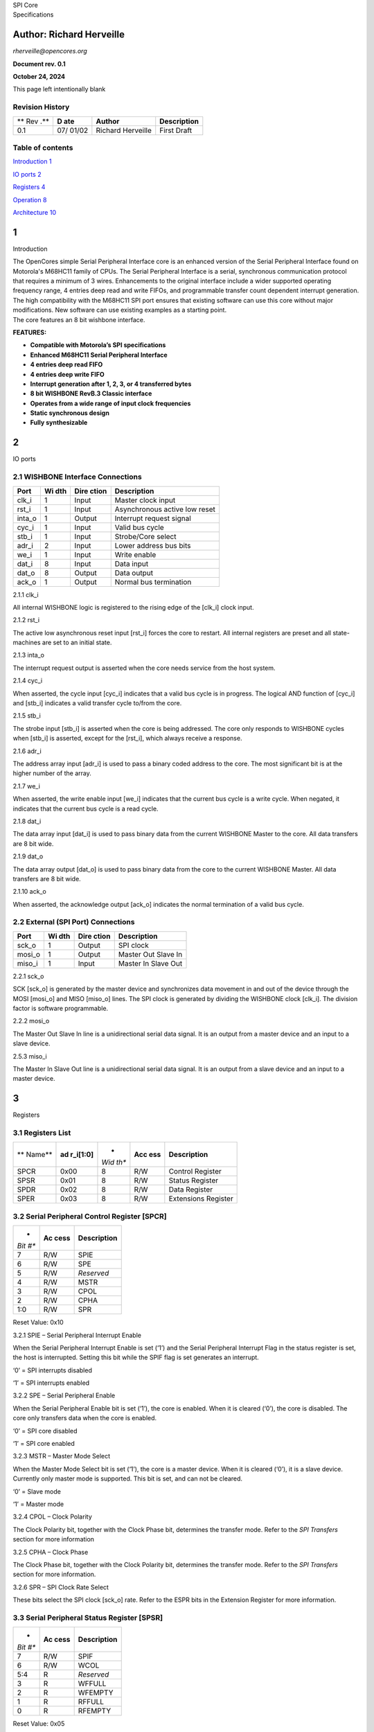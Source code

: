 | |image1|\ SPI Core
| Specifications

Author: Richard Herveille
=========================

*rherveille@opencores.org*

**Document rev. 0.1**

**October 24, 2024**

This page left intentionally blank

Revision History
----------------

+-----+-------+---------------+---------------------------------------+
| **  | **D   | **Author**    | **Description**                       |
| Rev | ate** |               |                                       |
| .** |       |               |                                       |
+-----+-------+---------------+---------------------------------------+
| 0.1 | 07/   | Richard       | First Draft                           |
|     | 01/02 | Herveille     |                                       |
+-----+-------+---------------+---------------------------------------+

Table of contents
-----------------

`Introduction 1 <#__RefHeading___Toc29644563>`__

`IO ports 2 <#__RefHeading___Toc29644564>`__

`Registers 4 <#__RefHeading___Toc29644565>`__

`Operation 8 <#__RefHeading___Toc29644566>`__

`Architecture 10 <#__RefHeading___Toc29644567>`__

1
=

Introduction

| The OpenCores simple Serial Peripheral Interface core is an enhanced
  version of the Serial Peripheral Interface found on Motorola's M68HC11
  family of CPUs. The Serial Peripheral Interface is a serial,
  synchronous communication protocol that requires a minimum of 3 wires.
  Enhancements to the original interface include a wider supported
  operating frequency range, 4 entries deep read and write FIFOs, and
  programmable transfer count dependent interrupt generation. The high
  compatibility with the M68HC11 SPI port ensures that existing software
  can use this core without major modifications. New software can use
  existing examples as a starting point.
| The core features an 8 bit wishbone interface.

**FEATURES:**

-  **Compatible with Motorola’s SPI specifications**

-  **Enhanced M68HC11 Serial Peripheral Interface**

-  **4 entries deep read FIFO**

-  **4 entries deep write FIFO**

-  **Interrupt generation after 1, 2, 3, or 4 transferred bytes**

-  **8 bit WISHBONE RevB.3 Classic interface**

-  **Operates from a wide range of input clock frequencies**

-  **Static synchronous design**

-  **Fully synthesizable**

.. _section-1:

2
=

IO ports

2.1 WISHBONE Interface Connections
----------------------------------

+----------+-------+---------+---------------------------------------+
| **Port** | **Wi  | **Dire  | **Description**                       |
|          | dth** | ction** |                                       |
+----------+-------+---------+---------------------------------------+
| clk_i    | 1     | Input   | Master clock input                    |
+----------+-------+---------+---------------------------------------+
| rst_i    | 1     | Input   | Asynchronous active low reset         |
+----------+-------+---------+---------------------------------------+
| inta_o   | 1     | Output  | Interrupt request signal              |
+----------+-------+---------+---------------------------------------+
| cyc_i    | 1     | Input   | Valid bus cycle                       |
+----------+-------+---------+---------------------------------------+
| stb_i    | 1     | Input   | Strobe/Core select                    |
+----------+-------+---------+---------------------------------------+
| adr_i    | 2     | Input   | Lower address bus bits                |
+----------+-------+---------+---------------------------------------+
| we_i     | 1     | Input   | Write enable                          |
+----------+-------+---------+---------------------------------------+
| dat_i    | 8     | Input   | Data input                            |
+----------+-------+---------+---------------------------------------+
| dat_o    | 8     | Output  | Data output                           |
+----------+-------+---------+---------------------------------------+
| ack_o    | 1     | Output  | Normal bus termination                |
+----------+-------+---------+---------------------------------------+

2.1.1 clk_i

All internal WISHBONE logic is registered to the rising edge of the
[clk_i] clock input.

2.1.2 rst_i

The active low asynchronous reset input [rst_i] forces the core to
restart. All internal registers are preset and all state-machines are
set to an initial state.

2.1.3 inta_o

The interrupt request output is asserted when the core needs service
from the host system.

2.1.4 cyc_i

When asserted, the cycle input [cyc_i] indicates that a valid bus cycle
is in progress. The logical AND function of [cyc_i] and [stb_i]
indicates a valid transfer cycle to/from the core.

2.1.5 stb_i

The strobe input [stb_i] is asserted when the core is being addressed.
The core only responds to WISHBONE cycles when [stb_i] is asserted,
except for the [rst_i], which always receive a response.

2.1.6 adr_i

The address array input [adr_i] is used to pass a binary coded address
to the core. The most significant bit is at the higher number of the
array.

2.1.7 we_i

When asserted, the write enable input [we_i] indicates that the current
bus cycle is a write cycle. When negated, it indicates that the current
bus cycle is a read cycle.

2.1.8 dat_i

The data array input [dat_i] is used to pass binary data from the
current WISHBONE Master to the core. All data transfers are 8 bit wide.

2.1.9 dat_o

The data array output [dat_o] is used to pass binary data from the core
to the current WISHBONE Master. All data transfers are 8 bit wide.

2.1.10 ack_o

When asserted, the acknowledge output [ack_o] indicates the normal
termination of a valid bus cycle.

2.2 External (SPI Port) Connections
-----------------------------------

+------------+-------+---------+--------------------------------------+
| **Port**   | **Wi  | **Dire  | **Description**                      |
|            | dth** | ction** |                                      |
+------------+-------+---------+--------------------------------------+
| sck_o      | 1     | Output  | SPI clock                            |
+------------+-------+---------+--------------------------------------+
| mosi_o     | 1     | Output  | Master Out Slave In                  |
+------------+-------+---------+--------------------------------------+
| miso_i     | 1     | Input   | Master In Slave Out                  |
+------------+-------+---------+--------------------------------------+

2.2.1 sck_o

SCK [sck_o] is generated by the master device and synchronizes data
movement in and out of the device through the MOSI [mosi_o] and MISO
[miso_o] lines. The SPI clock is generated by dividing the WISHBONE
clock [clk_i]. The division factor is software programmable.

2.2.2 mosi_o

The Master Out Slave In line is a unidirectional serial data signal. It
is an output from a master device and an input to a slave device.

2.5.3 miso_i

The Master In Slave Out line is a unidirectional serial data signal. It
is an output from a slave device and an input to a master device.

.. _section-2:

3
=

Registers

3.1 Registers List
------------------

+--------+------------+------+-------+--------------------------------+
| **     | **ad       | *    | **Acc | **Description**                |
| Name** | r_i[1:0]** | *Wid | ess** |                                |
|        |            | th** |       |                                |
+--------+------------+------+-------+--------------------------------+
| SPCR   | 0x00       | 8    | R/W   | Control Register               |
+--------+------------+------+-------+--------------------------------+
| SPSR   | 0x01       | 8    | R/W   | Status Register                |
+--------+------------+------+-------+--------------------------------+
| SPDR   | 0x02       | 8    | R/W   | Data Register                  |
+--------+------------+------+-------+--------------------------------+
| SPER   | 0x03       | 8    | R/W   | Extensions Register            |
+--------+------------+------+-------+--------------------------------+

3.2 Serial Peripheral Control Register [SPCR]
---------------------------------------------

+------+--------+------------------------------------------------------+
| *    | **Ac   | **Description**                                      |
| *Bit | cess** |                                                      |
| #**  |        |                                                      |
+------+--------+------------------------------------------------------+
| 7    | R/W    | SPIE                                                 |
+------+--------+------------------------------------------------------+
| 6    | R/W    | SPE                                                  |
+------+--------+------------------------------------------------------+
| 5    | R/W    | *Reserved*                                           |
+------+--------+------------------------------------------------------+
| 4    | R/W    | MSTR                                                 |
+------+--------+------------------------------------------------------+
| 3    | R/W    | CPOL                                                 |
+------+--------+------------------------------------------------------+
| 2    | R/W    | CPHA                                                 |
+------+--------+------------------------------------------------------+
| 1:0  | R/W    | SPR                                                  |
+------+--------+------------------------------------------------------+

Reset Value: 0x10

3.2.1 SPIE – Serial Peripheral Interrupt Enable

When the Serial Peripheral Interrupt Enable is set (‘1’) and the Serial
Peripheral Interrupt Flag in the status register is set, the host is
interrupted. Setting this bit while the SPIF flag is set generates an
interrupt.

‘0’ = SPI interrupts disabled

‘1’ = SPI interrupts enabled

3.2.2 SPE – Serial Peripheral Enable

When the Serial Peripheral Enable bit is set (‘1’), the core is enabled.
When it is cleared (‘0’), the core is disabled. The core only transfers
data when the core is enabled.

‘0’ = SPI core disabled

‘1’ = SPI core enabled

3.2.3 MSTR – Master Mode Select

When the Master Mode Select bit is set (‘1’), the core is a master
device. When it is cleared (‘0’), it is a slave device. Currently only
master mode is supported. This bit is set, and can not be cleared.

‘0’ = Slave mode

‘1’ = Master mode

3.2.4 CPOL – Clock Polarity

The Clock Polarity bit, together with the Clock Phase bit, determines
the transfer mode. Refer to the *SPI Transfers* section for more
information

3.2.5 CPHA – Clock Phase

The Clock Phase bit, together with the Clock Polarity bit, determines
the transfer mode. Refer to the *SPI Transfers* section for more
information.

3.2.6 SPR – SPI Clock Rate Select

These bits select the SPI clock [sck_o] rate. Refer to the ESPR bits in
the Extension Register for more information.

3.3 Serial Peripheral Status Register [SPSR]
--------------------------------------------

+------+--------+------------------------------------------------------+
| *    | **Ac   | **Description**                                      |
| *Bit | cess** |                                                      |
| #**  |        |                                                      |
+------+--------+------------------------------------------------------+
| 7    | R/W    | SPIF                                                 |
+------+--------+------------------------------------------------------+
| 6    | R/W    | WCOL                                                 |
+------+--------+------------------------------------------------------+
| 5:4  | R      | *Reserved*                                           |
+------+--------+------------------------------------------------------+
| 3    | R      | WFFULL                                               |
+------+--------+------------------------------------------------------+
| 2    | R      | WFEMPTY                                              |
+------+--------+------------------------------------------------------+
| 1    | R      | RFFULL                                               |
+------+--------+------------------------------------------------------+
| 0    | R      | RFEMPTY                                              |
+------+--------+------------------------------------------------------+

Reset Value: 0x05

3.3.1 SPIF – Serial Peripheral Interrupt Flag

The Serial Peripheral Interrupt Flag is set upon completion of a
transfer block. If SPIF is asserted (‘1’) and SPIE is set, an interrupt
is generated. To clear the interrupt write the status register with the
SPIF bit set (‘1’).

3.3.2 WCOL – Write Collision

The Write Collision flag is set when the Serial Peripheral Data register
is written to, while the Write FIFO is full. To clear the Write
Collision flag write the status register with the WCOL bit set (‘1’).

3.3.3 WFFULL – Write FIFO Full

The Write FIFO Full and Write FIFO empty bits show the status of the
write FIFO.

3.3.4 WFEMPTY – Write FIFO Empty

The Write FIFO Full and Write FIFO empty bits show the status of the
write FIFO.

3.3.5 RFFULL – Read FIFO Full

The Read FIFO Full and Read FIFO empty bits show the status of the read
FIFO.

3.3.6 RFEMPTY – Read FIFO Empty

The Read FIFO Full and Read FIFO empty bits show the status of the read
FIFO.

3.4 Serial Peripheral Data Register [SPDR]
------------------------------------------

+------+--------+------------------------------------------------------+
| *    | **Ac   | **Description**                                      |
| *Bit | cess** |                                                      |
| #**  |        |                                                      |
+------+--------+------------------------------------------------------+
| 7:0  | W      | Write Buffer                                         |
+------+--------+------------------------------------------------------+
| 7:0  | R      | Read Buffer                                          |
+------+--------+------------------------------------------------------+

Reset Value: undefined

3.4.1 Write Buffer

The Write Buffer is a 4 entries deep FIFO. Writing to the Write Buffer
adds the data to the FIFO. Writing to the Write Buffer while the FIFO is
full sets the Write Collision [WCOL] bit. When the Serial Peripheral
Enable [SPE] bit is cleared (‘0’), the Write Buffer is reset. When the
[SPE] bit is set (‘1’) and the write buffer is not empty, the core
initiates SPI transfers. When the transfer is initiated, the data byte
is removed from the FIFO.

3.4.2 Read Buffer

The Read Buffer is a 4 entries deep FIFO. When the Serial Peripheral
Enable [SPE] bit is cleared (‘0’), the Read Buffer is reset. When an SPI
transfer is finished, the received data byte is added to the Read
Buffer. There is no overrun detection; it is possible to overwrite the
oldest data. This is done to maintain the highest level of compatibility
with the M68HC11 type SPI port, and to minimize overhead for systems
where the SPI bus is used to transfer data only (e.g. when accessing a
DAC).

3.5 Serial Peripheral Extensions Register [SPER]
------------------------------------------------

+------+--------+------------------------------------------------------+
| *    | **Ac   | **Description**                                      |
| *Bit | cess** |                                                      |
| #**  |        |                                                      |
+------+--------+------------------------------------------------------+
| 7:6  | R/W    | ICNT                                                 |
+------+--------+------------------------------------------------------+
| 5:2  | R/W    | *Reserved*                                           |
+------+--------+------------------------------------------------------+
| 1:0  | R/W    | ESPR                                                 |
+------+--------+------------------------------------------------------+

Reset Value: 0x00

3.5.1 ICNT – Interrupt Count

The Interrupt Count bits determine the transfer block size. The SPIF bit
is set after ICNT transfers. Thus it is possible to reduce kernel
overhead due to reduced interrupt service calls.

.. _section-3:

+---------+------------------------------------------------------------+
| *       | **Description**                                            |
| *ICNT** |                                                            |
+---------+------------------------------------------------------------+
| 00      | SPIF is set after every completed transfer                 |
+---------+------------------------------------------------------------+
| 01      | SPIF is set after every two completed transfers            |
+---------+------------------------------------------------------------+
| 10      | SPIF is set after every three completed transfers          |
+---------+------------------------------------------------------------+
| 11      | SPIF is set after every four completed transfers           |
+---------+------------------------------------------------------------+

3.5.2 ESPR – Extended SPI Clock Rate Select

The Extended SPI Clock Rate Select bits add two bits to the SPI Clock
Rate Select bits. When ESPR = ‘00’ the original M68HC11 coding is used.

.. _section-4:

+------------+----------+----------------------------------------------+
| **ESPR**   | **SPR**  | **Divide WISHBONE clock by**                 |
+------------+----------+----------------------------------------------+
| 00         | 00       | 2                                            |
+------------+----------+----------------------------------------------+
| 00         | 01       | 4                                            |
+------------+----------+----------------------------------------------+
| 00         | 10       | 16                                           |
+------------+----------+----------------------------------------------+
| 00         | 11       | 32                                           |
+------------+----------+----------------------------------------------+
| 01         | 00       | 8                                            |
+------------+----------+----------------------------------------------+
| 01         | 01       | 64                                           |
+------------+----------+----------------------------------------------+
| 01         | 10       | 128                                          |
+------------+----------+----------------------------------------------+
| 01         | 11       | 256                                          |
+------------+----------+----------------------------------------------+
| 10         | 00       | 512                                          |
+------------+----------+----------------------------------------------+
| 10         | 01       | 1024                                         |
+------------+----------+----------------------------------------------+
| 10         | 10       | 2048                                         |
+------------+----------+----------------------------------------------+
| 10         | 11       | 4096                                         |
+------------+----------+----------------------------------------------+
| 11         | xx       | *Reserved*                                   |
+------------+----------+----------------------------------------------+

.. _section-5:

4
=

Operation

4.1 SPI Transfers
-----------------

During an SPI transfer, data is simultaneously transmitted and received.
The serial clock line [SCK] synchronizes shifting and sampling of the
information on the two serial data lines. The master places the
information onto the MOSI line a half-cycle before the clock edge that
the slave device uses to latch the data.

|image2|\ Four possible timing relationships can be chosen by using the
Clock Polarity [CPOL] and Clock Phase [CPHA] bits in the Serial
Peripheral Control Register [SPCR]. Both master and slave devices must
operate with the same timing.

4.2 Initiating transfers
------------------------

4.2.1 Transmitting data bytes

After programming the core’s control register SPI transfers can be
initiated. A transfer is initiated by writing to the Serial Peripheral
Data Register [SPDR]. Writing to the Serial Peripheral Data Register is
actually writing to a 4 entries deep FIFO called the Write Buffer. Each
write access adds a data byte to the Write Buffer. When the core is
enabled – SPE is set (‘1’) – and the Write Buffer is not empty, the core
automatically transfers the oldest data byte.

4.2.2 Receiving data bytes

Receiving data is done simultaneously with transmitting data; whenever a
data byte is transmitted a data byte is received. For each byte that
needs to be read from a device, a dummy byte needs to be written to the
Write Buffer. This instructs the core to initiate an SPI transfer,
simultaneously transmitting the dummy byte and receiving the desired
data. Whenever a transfer is finished, the received data byte is added
to the Read Buffer. The Read Buffer is the counterpart of the Write
Buffer. It is an independent 4 entries deep FIFO. The FIFO contents can
be read by reading from the Serial Peripheral Data Register [SPDR].

4.2.3 FIFO Overrun

Both the Write Buffer and the Read Buffer are FIFOs that use circular
memories to simulate the infinite big memory needed for FIFOs. Because
of this writing to a FIFO while it is full overwrites the oldest data
byte. Writing to the Serial Peripheral Data Register [SPDR] while the
Write Buffer if full sets the WCOL bit, however the damage is already
done; the next byte to be transferred is not the oldest data byte, but
the latest (newest).

.. image:: figures/opencores_simple_spi/image4.wmf

The only way to recover from this situation is to reset the Write
Buffer. Both the Read Buffer and the Write Buffer are reset when the
Serial Peripheral Enable [SPE] bit is cleared (‘0’).

Read Buffer overruns might be less destructive. Especially when the SPI
bus is used to transmit data only; e.g. when sending data to a DAC. The
received data is simply ignored. The fact that the Read Buffer overruns
is irrelevant. If the SPI bus is used to transmit and receive data, it
is important to keep the Read Buffer aligned. The easiest way to do this
is to perform a number of dummy reads equal to the amount of bytes
transmitted modulo 4.

Note that a maximum sequence of 4 bytes can be stored in the Read Buffer
before the oldest data byte gets overwritten. It is therefore necessary
to empty (read) the Read Buffer every 4 received bytes.

.. _section-6:

5
=

Architecture

.. image:: figures/opencores_simple_spi/image5.wmf

.. |image1| image:: figures/opencores_simple_spi/image1.wmf
   :width: 2.35833in
   :height: 1.26875in
.. |image2| image:: figures/opencores_simple_spi/image3.wmf
